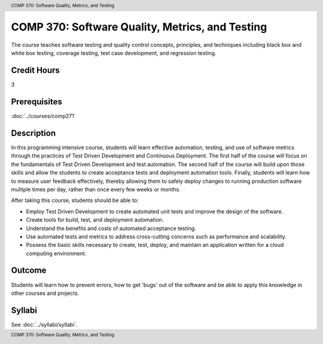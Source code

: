 .. header:: COMP 370: Software Quality, Metrics, and Testing
.. footer:: COMP 370: Software Quality, Metrics, and Testing

.. index::
    Software Quality, Metrics, and Testing
    Software Quality
    Metrics
    Testing
    COMP 370

################################################
COMP 370: Software Quality, Metrics, and Testing
################################################

The course teaches software testing and quality control concepts, principles, and techniques including black box and white box testing, coverage testing, test case development, and regression testing.

Credit Hours
-----------------------

3

Prerequisites
------------------------------

:doc:`../courses/comp271`

Description
--------------------

In this programming intensive course, students will learn effective automation, testing, and use of software metrics through the practices of Test Driven Development and Continuous Deployment. The first half of the course will focus on the fundamentals of Test Driven Development and test automation. The second half of the course will build upon those skills and allow the students to create acceptance tests and deployment automation tools. Finally, students will learn how to measure user feedback effectively, thereby allowing them to safely deploy changes to running production software multiple times per day, rather than once every few weeks or months.

After taking this course, students should be able to:

-  Employ Test Driven Development to create automated unit tests and
   improve the design of the software.
-  Create tools for build, test, and deployment automation.
-  Understand the benefits and costs of automated acceptance testing.
-  Use automated tests and metrics to address cross-cutting concerns such as performance and scalability.
-  Possess the basic skills necessary to create, test, deploy, and maintain an application written for a cloud computing environment.

Outcome
----------

Students will learn how to prevent errors, how to get 'bugs' out of the software and be able to apply this knowledge in other courses and projects.

Syllabi
--------------------

See :doc:`../syllabi/syllabi`.
